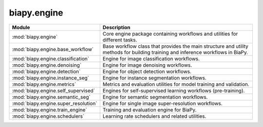 biapy.engine
------------

.. list-table::
   :header-rows: 1
   :widths: 20 80

   * - Module
     - Description
   * - :mod:`biapy.engine`
     - Core engine package containing workflows and utilities for different tasks.
   * - :mod:`biapy.engine.base_workflow`
     - Base workflow class that provides the main structure and utility methods for building training and inference workflows in BiaPy.
   * - :mod:`biapy.engine.classification`
     - Engine for image classification workflows.
   * - :mod:`biapy.engine.denoising`
     - Engine for image denoising workflows.
   * - :mod:`biapy.engine.detection`
     - Engine for object detection workflows.
   * - :mod:`biapy.engine.instance_seg`
     - Engine for instance segmentation workflows.
   * - :mod:`biapy.engine.metrics`
     - Metrics and evaluation utilities for model training and validation.
   * - :mod:`biapy.engine.self_supervised`
     - Engines for self-supervised learning workflows (pre-training).
   * - :mod:`biapy.engine.semantic_seg`
     - Engine for semantic segmentation workflows.
   * - :mod:`biapy.engine.super_resolution`
     - Engine for single image super-resolution workflows.
   * - :mod:`biapy.engine.train_engine`
     - Training and evaluation engine for BiaPy.
   * - :mod:`biapy.engine.schedulers`
     - Learning rate schedulers and related utilities.
